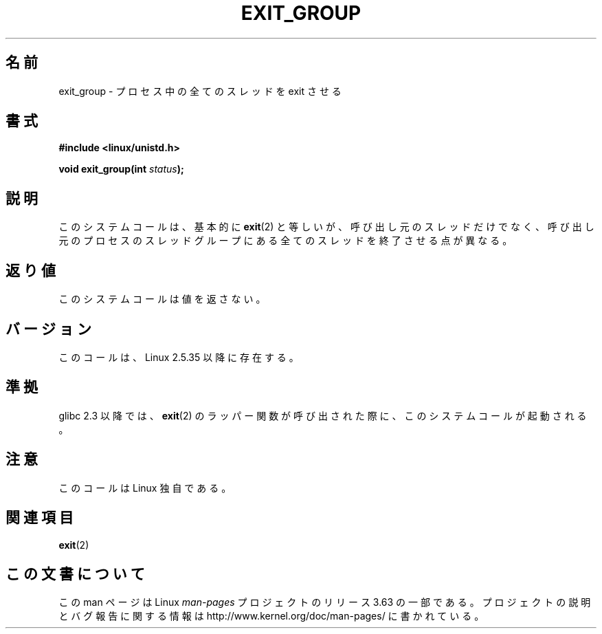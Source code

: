 .\" Copyright (C) 2004 Andries Brouwer (aeb@cwi.nl)
.\"
.\" %%%LICENSE_START(VERBATIM)
.\" Permission is granted to make and distribute verbatim copies of this
.\" manual provided the copyright notice and this permission notice are
.\" preserved on all copies.
.\"
.\" Permission is granted to copy and distribute modified versions of this
.\" manual under the conditions for verbatim copying, provided that the
.\" entire resulting derived work is distributed under the terms of a
.\" permission notice identical to this one.
.\"
.\" Since the Linux kernel and libraries are constantly changing, this
.\" manual page may be incorrect or out-of-date.  The author(s) assume no
.\" responsibility for errors or omissions, or for damages resulting from
.\" the use of the information contained herein.  The author(s) may not
.\" have taken the same level of care in the production of this manual,
.\" which is licensed free of charge, as they might when working
.\" professionally.
.\"
.\" Formatted or processed versions of this manual, if unaccompanied by
.\" the source, must acknowledge the copyright and authors of this work.
.\" %%%LICENSE_END
.\"
.\"*******************************************************************
.\"
.\" This file was generated with po4a. Translate the source file.
.\"
.\"*******************************************************************
.\"
.\" Japanese Version Copyright (c) 2005 Yuichi SATO
.\"         all rights reserved.
.\" Translated Sat Jan 22 22:18:14 JST 2005
.\"         by Yuichi SATO <ysato444@yahoo.co.jp>
.\"
.TH EXIT_GROUP 2 2008\-11\-27 Linux "Linux Programmer's Manual"
.SH 名前
exit_group \- プロセス中の全てのスレッドを exit させる
.SH 書式
.nf
\fB#include <linux/unistd.h>\fP
.sp
\fBvoid exit_group(int \fP\fIstatus\fP\fB);\fP
.fi
.SH 説明
このシステムコールは、基本的に \fBexit\fP(2)  と等しいが、 呼び出し元のスレッドだけでなく、呼び出し元のプロセスのスレッドグループに
ある全てのスレッドを終了させる点が異なる。
.SH 返り値
このシステムコールは値を返さない。
.SH バージョン
このコールは、Linux 2.5.35 以降に存在する。
.SH 準拠
glibc 2.3 以降では、 \fBexit\fP(2)  のラッパー関数が呼び出された際に、 このシステムコールが起動される。
.SH 注意
このコールは Linux 独自である。
.SH 関連項目
\fBexit\fP(2)
.SH この文書について
この man ページは Linux \fIman\-pages\fP プロジェクトのリリース 3.63 の一部
である。プロジェクトの説明とバグ報告に関する情報は
http://www.kernel.org/doc/man\-pages/ に書かれている。
